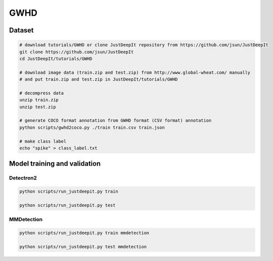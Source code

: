 ====
GWHD
====


Dataset
=======

.. <dataset>

.. code-block:: sh
    
    # download tutorials/GWHD or clone JustDeepIt repository from https://github.com/jsun/JustDeepIt
    git clone https://github.com/jsun/JustDeepIt
    cd JustDeepIt/tutorials/GWHD
    
    # download image data (train.zip and test.zip) from http://www.global-wheat.com/ manually
    # and put train.zip and test.zip in JustDeepIt/tutorials/GWHD
    
    # decompress data
    unzip train.zip
    unzip test.zip
    
    # generate COCO format annotation from GWHD format (CSV format) annotation
    python scripts/gwhd2coco.py ./train train.csv train.json
    
    # make class label
    echo "spike" > class_label.txt


.. </dataset>



Model training and validation
=============================

Detectron2
----------


.. code-block:: sh
    
    python scripts/run_justdeepit.py train 
    
    python scripts/run_justdeepit.py test






MMDetection
-----------


.. code-block:: sh
    
    python scripts/run_justdeepit.py train mmdetection
    
    python scripts/run_justdeepit.py test mmdetection
    




